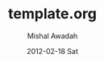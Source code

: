 # This is a template for the bootstrap framework in org-mode
# 
# Mishal Awadah

#+TITLE:     template.org
#+AUTHOR:    Mishal Awadah
#+EMAIL:     emish@Mishal-Macbook
#+DATE:      2012-02-18 Sat
#+DESCRIPTION: 
#+KEYWORDS: 
#+LANGUAGE:  en
#+OPTIONS:   H:3 num:t toc:t \n:nil @:t ::t |:t ^:t -:t f:t *:t <:t
#+OPTIONS:   TeX:t LaTeX:nil skip:nil d:nil todo:t pri:nil tags:not-in-toc
#+INFOJS_OPT: view:nil toc:nil ltoc:t mouse:underline buttons:0 path:http://orgmode.org/org-info.js
#+EXPORT_SELECT_TAGS: export
#+EXPORT_EXCLUDE_TAGS: noexport
#+LINK_UP:   
#+LINK_HOME: 

#+STYLE: <link rel="stylesheet" type="text/css" href="../css/bootstrap.css" />

# Intro
#+begin_html

#+end_html
